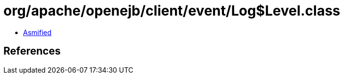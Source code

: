 = org/apache/openejb/client/event/Log$Level.class

 - link:Log$Level-asmified.java[Asmified]

== References

